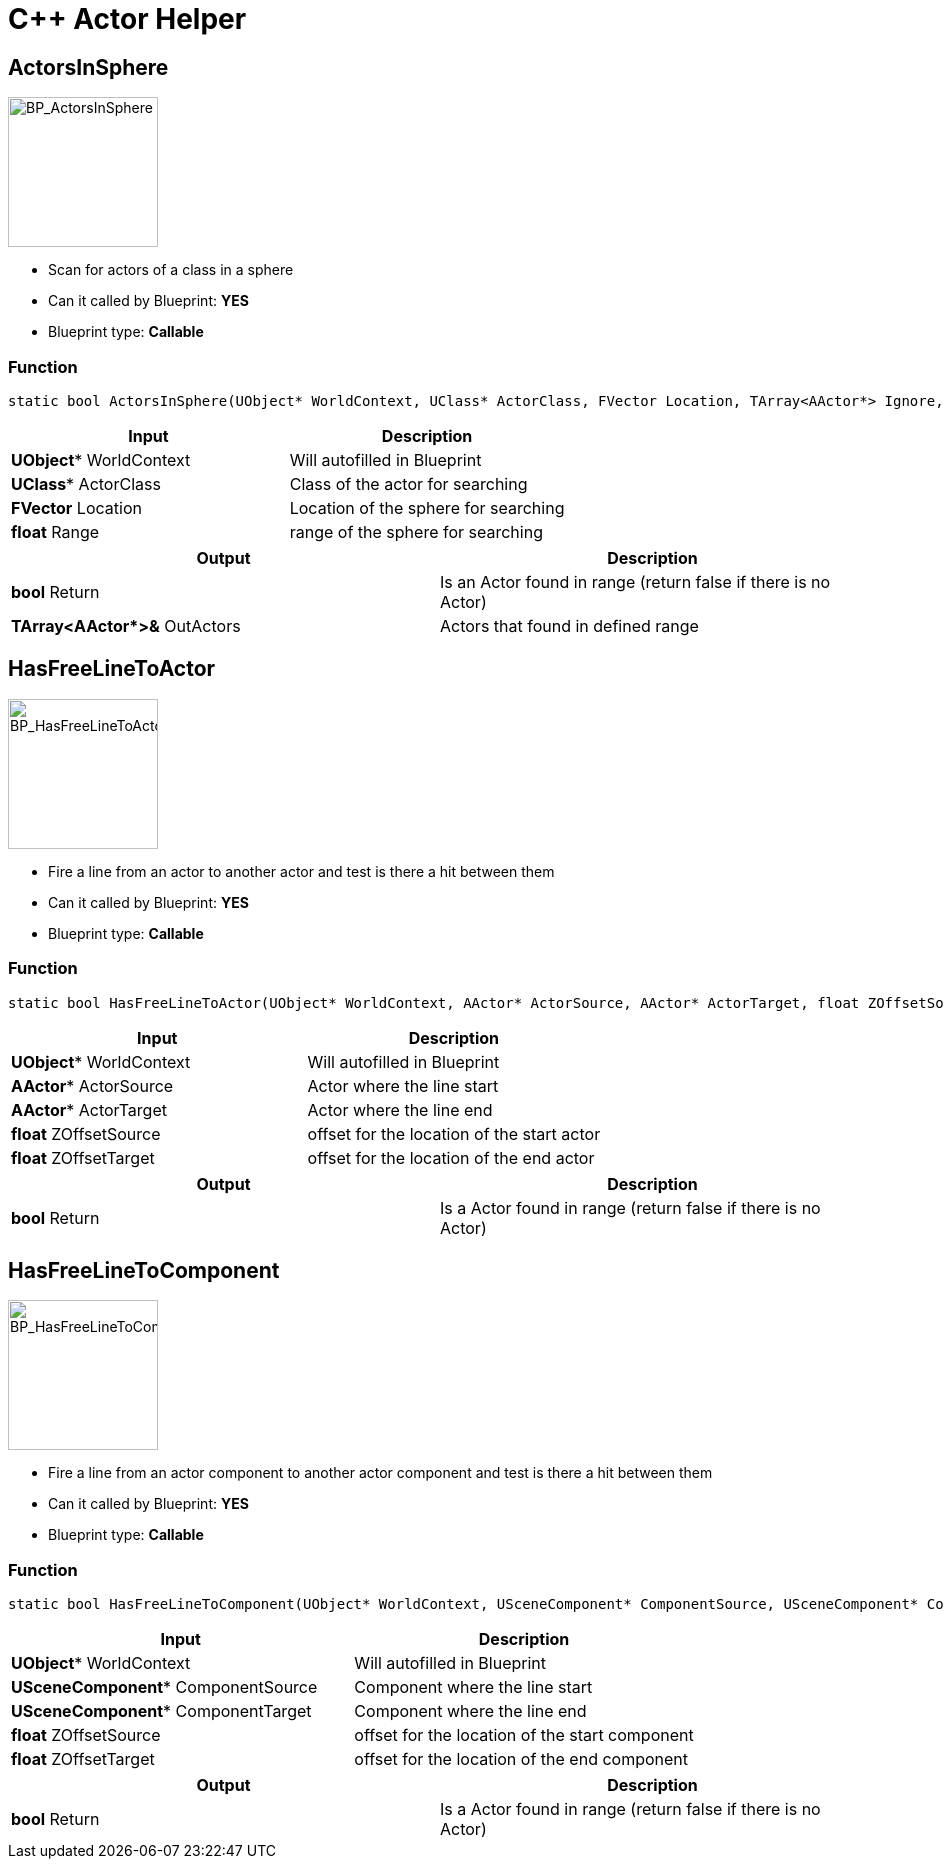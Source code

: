 # C++ Actor Helper

## ActorsInSphere
image::https://gitlab.kmods.de/Kyrium/kbfldocs/-/raw/main/docs/Images/CPP_ActorHelper/BP_ActorsInSphere.png[BP_ActorsInSphere,150,role=right]
- Scan for actors of a class in a sphere
- Can it called by Blueprint: **YES**
- Blueprint type: **Callable**

### Function
```cpp
static bool ActorsInSphere(UObject* WorldContext, UClass* ActorClass, FVector Location, TArray<AActor*> Ignore, TArray<AActor*>& OutActors, float Range = 250.0f);
```

|===
|**Input** |**Description**

|**UObject*** WorldContext
|Will autofilled in Blueprint

|**UClass*** ActorClass
|Class of the actor for searching

|**FVector** Location
|Location of the sphere for searching

|**float** Range
|range of the sphere for searching
|===

|===
|**Output** |**Description**

| **bool** Return
|Is an Actor found in range (return false if there is no Actor)

| **TArray<AActor*>&** OutActors
|Actors that found in defined range
|===



## HasFreeLineToActor
image::https://gitlab.kmods.de/Kyrium/kbfldocs/-/raw/main/docs/Images/CPP_ActorHelper/BP_HasFreeLineToActor.png[BP_HasFreeLineToActor,150,role=right]
- Fire a line from an actor to another actor and test is there a hit between them
- Can it called by Blueprint: **YES**
- Blueprint type: **Callable**

### Function
```cpp
static bool HasFreeLineToActor(UObject* WorldContext, AActor* ActorSource, AActor* ActorTarget, float ZOffsetSource = 0.0f, float ZOffsetTarget = 0.0f);
```

|===
|**Input** |**Description**

|**UObject*** WorldContext
|Will autofilled in Blueprint

|**AActor*** ActorSource
|Actor where the line start

|**AActor*** ActorTarget
|Actor where the line end

|**float** ZOffsetSource
|offset for the location of the start actor

|**float** ZOffsetTarget
|offset for the location of the end actor
|===

|===
|**Output** |**Description**

| **bool** Return
|Is a Actor found in range (return false if there is no Actor)
|===

## HasFreeLineToComponent
image::https://gitlab.kmods.de/Kyrium/kbfldocs/-/raw/main/docs/Images/CPP_ActorHelper/BP_HasFreeLineToComponent.png[BP_HasFreeLineToComponent,150,role=right]
- Fire a line from an actor component to another actor component and test is there a hit between them
- Can it called by Blueprint: **YES**
- Blueprint type: **Callable**

### Function
```cpp
static bool HasFreeLineToComponent(UObject* WorldContext, USceneComponent* ComponentSource, USceneComponent* ComponentTarget, float ZOffsetSource = 0.0f, float ZOffsetTarget = 0.0f);
```

|===
|**Input** |**Description**

|**UObject*** WorldContext
|Will autofilled in Blueprint

|**USceneComponent*** ComponentSource
|Component where the line start

|**USceneComponent*** ComponentTarget
|Component where the line end

|**float** ZOffsetSource
|offset for the location of the start component

|**float** ZOffsetTarget
|offset for the location of the end component
|===

|===
|**Output** |**Description**

| **bool** Return
|Is a Actor found in range (return false if there is no Actor)
|===